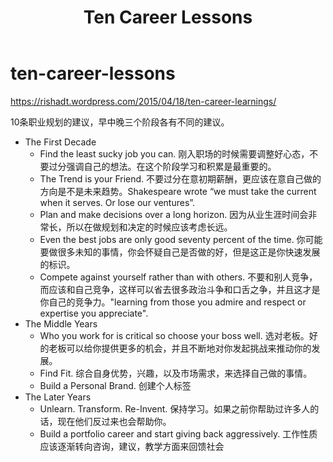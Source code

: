 * ten-career-lessons
#+TITLE: Ten Career Lessons
https://rishadt.wordpress.com/2015/04/18/ten-career-learnings/

10条职业规划的建议，早中晚三个阶段各有不同的建议。

- The First Decade
  - Find the least sucky job you can. 刚入职场的时候需要调整好心态，不要过分强调自己的想法。在这个阶段学习和积累是最重要的。
  - The Trend is your Friend. 不要过分在意初期薪酬，更应该在意自己做的方向是不是未来趋势。Shakespeare wrote “we must take the current when it serves. Or lose our ventures”.
  - Plan and make decisions over a long horizon. 因为从业生涯时间会非常长，所以在做规划和决定的时候应该考虑长远。
  - Even the best jobs are only good seventy percent of the time. 你可能要做很多未知的事情，你会怀疑自己是否做的好，但是这正是你快速发展的标识。
  - Compete against yourself rather than with others. 不要和别人竞争，而应该和自己竞争，这样可以省去很多政治斗争和口舌之争，并且这才是你自己的竞争力。"learning from those you admire and respect or expertise you appreciate".
- The Middle Years
  - Who you work for is critical so choose your boss well. 选对老板。好的老板可以给你提供更多的机会，并且不断地对你发起挑战来推动你的发展。
  - Find Fit. 综合自身优势，兴趣，以及市场需求，来选择自己做的事情。
  - Build a Personal Brand. 创建个人标签
- The Later Years
  - Unlearn. Transform. Re-Invent. 保持学习。如果之前你帮助过许多人的话，现在他们反过来也会帮助你。
  - Build a portfolio career and start giving back aggressively. 工作性质应该逐渐转向咨询，建议，教学方面来回馈社会
